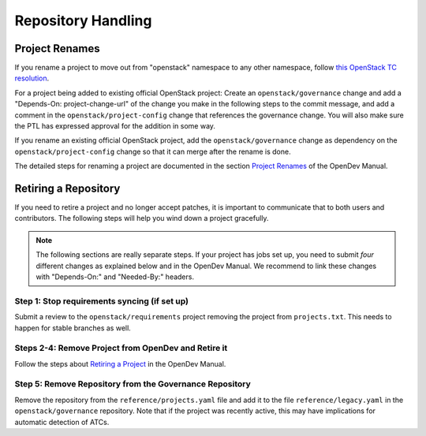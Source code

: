 ===================
Repository Handling
===================

Project Renames
===============

If you rename a project to move out from "openstack" namespace to any
other namespace, follow `this OpenStack TC resolution
<https://governance.openstack.org/tc/resolutions/20190711-mandatory-repository-retirement.html>`_.

For a project being added to existing official OpenStack project:
Create an ``openstack/governance`` change and add a "Depends-On:
project-change-url" of the change you make in the following steps to
the commit message, and add a comment in the
``openstack/project-config`` change that references the
governance change. You will also make sure the PTL has expressed
approval for the addition in some way.

If you rename an existing official OpenStack project, add the
``openstack/governance`` change as dependency on the
``openstack/project-config`` change so that it can merge after the
rename is done.

The detailed steps for renaming a project are documented in the
section `Project Renames
<https://docs.openstack.org/infra/manual/creators.html#project-renames>`_
of the OpenDev Manual.

Retiring a Repository
=====================


If you need to retire a project and no longer accept patches, it is
important to communicate that to both users and contributors.  The
following steps will help you wind down a project gracefully.

.. note::

   The following sections are really separate steps. If your project
   has jobs set up, you need to submit *four* different changes as
   explained below and in the OpenDev Manual. We recommend to link
   these changes with "Depends-On:" and "Needed-By:" headers.

Step 1: Stop requirements syncing (if set up)
---------------------------------------------

Submit a review to the ``openstack/requirements`` project removing the
project from ``projects.txt``.  This needs to happen for stable
branches as well.

Steps 2-4: Remove Project from OpenDev and Retire it
----------------------------------------------------

Follow the steps about `Retiring a Project
<https://docs.openstack.org/infra/manual/drivers.html#retiring-a-project>`_
in the OpenDev Manual.


Step 5: Remove Repository from the Governance Repository
--------------------------------------------------------

Remove the repository from the ``reference/projects.yaml`` file and
add it to the file ``reference/legacy.yaml`` in the
``openstack/governance`` repository. Note that if the project was
recently active, this may have implications for automatic detection of
ATCs.
